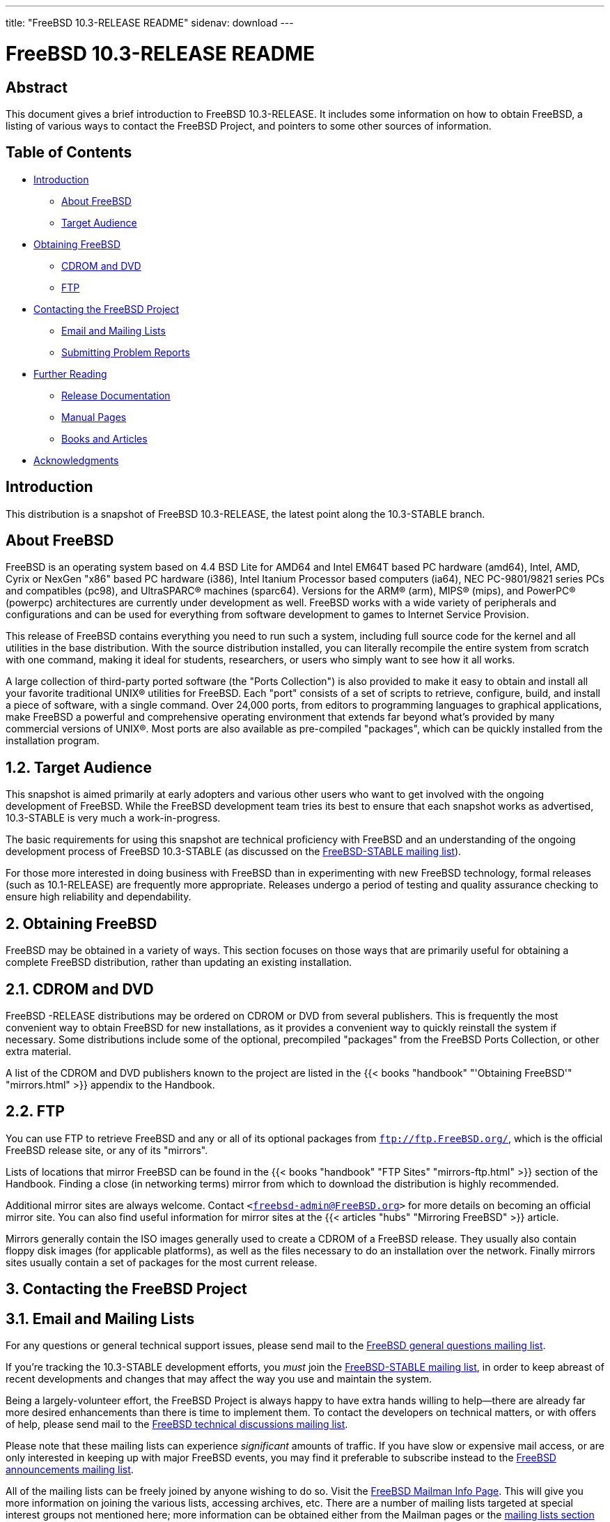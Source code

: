 ---
title: "FreeBSD 10.3-RELEASE README"
sidenav: download
---

= FreeBSD 10.3-RELEASE README

== Abstract

This document gives a brief introduction to FreeBSD 10.3-RELEASE. It includes some information on how to obtain FreeBSD, a listing of various ways to contact the FreeBSD Project, and pointers to some other sources of information.

== Table of Contents

* <<intro,Introduction>>
** <<about,About FreeBSD>>
** <<audience,Target Audience>>
* <<obtain,Obtaining FreeBSD>>
** <<cdromdvd,CDROM and DVD>>
** <<ftp,FTP>>
* <<contacting,Contacting the FreeBSD Project>>
** <<emailmailinglists,Email and Mailing Lists>>
** <<pr,Submitting Problem Reports>>
* <<seealso,Further Reading>>
** <<release-docs,Release Documentation>>
** <<manpages,Manual Pages>>
** <<booksarticles,Books and Articles>>
* <<acknowledgements,Acknowledgments>>

[[intro]]
== Introduction

This distribution is a snapshot of FreeBSD 10.3-RELEASE, the latest point along the 10.3-STABLE branch.

[[about]]
== About FreeBSD

FreeBSD is an operating system based on 4.4 BSD Lite for AMD64 and Intel EM64T based PC hardware (amd64), Intel, AMD, Cyrix or NexGen "x86" based PC hardware (i386), Intel Itanium Processor based computers (ia64), NEC PC-9801/9821 series PCs and compatibles (pc98), and UltraSPARC(R) machines (sparc64). Versions for the ARM(R) (arm), MIPS(R) (mips), and PowerPC(R) (powerpc) architectures are currently under development as well. FreeBSD works with a wide variety of peripherals and configurations and can be used for everything from software development to games to Internet Service Provision.

This release of FreeBSD contains everything you need to run such a system, including full source code for the kernel and all utilities in the base distribution. With the source distribution installed, you can literally recompile the entire system from scratch with one command, making it ideal for students, researchers, or users who simply want to see how it all works.

A large collection of third-party ported software (the "Ports Collection") is also provided to make it easy to obtain and install all your favorite traditional UNIX(R) utilities for FreeBSD. Each "port" consists of a set of scripts to retrieve, configure, build, and install a piece of software, with a single command. Over 24,000 ports, from editors to programming languages to graphical applications, make FreeBSD a powerful and comprehensive operating environment that extends far beyond what's provided by many commercial versions of UNIX(R). Most ports are also available as pre-compiled "packages", which can be quickly installed from the installation program.

[[audience]]
== 1.2. Target Audience

This snapshot is aimed primarily at early adopters and various other users who want to get involved with the ongoing development of FreeBSD. While the FreeBSD development team tries its best to ensure that each snapshot works as advertised, 10.3-STABLE is very much a work-in-progress.

The basic requirements for using this snapshot are technical proficiency with FreeBSD and an understanding of the ongoing development process of FreeBSD 10.3-STABLE (as discussed on the http://lists.FreeBSD.org/mailman/listinfo/freebsd-stable[FreeBSD-STABLE mailing list]).

For those more interested in doing business with FreeBSD than in experimenting with new FreeBSD technology, formal releases (such as 10.1-RELEASE) are frequently more appropriate. Releases undergo a period of testing and quality assurance checking to ensure high reliability and dependability.

[[obtain]]
== 2. Obtaining FreeBSD

FreeBSD may be obtained in a variety of ways. This section focuses on those ways that are primarily useful for obtaining a complete FreeBSD distribution, rather than updating an existing installation.

[[cdromdvd]]
== 2.1. CDROM and DVD

FreeBSD -RELEASE distributions may be ordered on CDROM or DVD from several publishers. This is frequently the most convenient way to obtain FreeBSD for new installations, as it provides a convenient way to quickly reinstall the system if necessary. Some distributions include some of the optional, precompiled "packages" from the FreeBSD Ports Collection, or other extra material.

A list of the CDROM and DVD publishers known to the project are listed in the {{< books "handbook" "'Obtaining FreeBSD'" "mirrors.html" >}} appendix to the Handbook.

[[ftp]]
== 2.2. FTP

You can use FTP to retrieve FreeBSD and any or all of its optional packages from `ftp://ftp.FreeBSD.org/`, which is the official FreeBSD release site, or any of its "mirrors".

Lists of locations that mirror FreeBSD can be found in the {{< books "handbook" "FTP Sites" "mirrors-ftp.html" >}} section of the Handbook. Finding a close (in networking terms) mirror from which to download the distribution is highly recommended.

Additional mirror sites are always welcome. Contact `<freebsd-admin@FreeBSD.org>` for more details on becoming an official mirror site. You can also find useful information for mirror sites at the {{< articles "hubs" "Mirroring FreeBSD" >}} article.

Mirrors generally contain the ISO images generally used to create a CDROM of a FreeBSD release. They usually also contain floppy disk images (for applicable platforms), as well as the files necessary to do an installation over the network. Finally mirrors sites usually contain a set of packages for the most current release.

[[contacting]]
== 3. Contacting the FreeBSD Project

[[emailmailinglists]]
== 3.1. Email and Mailing Lists

For any questions or general technical support issues, please send mail to the http://lists.FreeBSD.org/mailman/listinfo/freebsd-questions[FreeBSD general questions mailing list].

If you're tracking the 10.3-STABLE development efforts, you _must_ join the http://lists.FreeBSD.org/mailman/listinfo/freebsd-stable[FreeBSD-STABLE mailing list], in order to keep abreast of recent developments and changes that may affect the way you use and maintain the system.

Being a largely-volunteer effort, the FreeBSD Project is always happy to have extra hands willing to help—there are already far more desired enhancements than there is time to implement them. To contact the developers on technical matters, or with offers of help, please send mail to the http://lists.FreeBSD.org/mailman/listinfo/freebsd-hackers[FreeBSD technical discussions mailing list].

Please note that these mailing lists can experience _significant_ amounts of traffic. If you have slow or expensive mail access, or are only interested in keeping up with major FreeBSD events, you may find it preferable to subscribe instead to the http://lists.FreeBSD.org/mailman/listinfo/freebsd-announce[FreeBSD announcements mailing list].

All of the mailing lists can be freely joined by anyone wishing to do so. Visit the link:https://lists.freebsd.org/mailman/listinfo[FreeBSD Mailman Info Page]. This will give you more information on joining the various lists, accessing archives, etc. There are a number of mailing lists targeted at special interest groups not mentioned here; more information can be obtained either from the Mailman pages or the link:../../../support/#mailing-list[mailing lists section] of the FreeBSD Web site.

[.important]
*Important:* +
Do _not_ send email to the lists asking to be subscribed. Use the Mailman interface instead.

[[pr]]
== 3.2. Submitting Problem Reports

Suggestions, bug reports and contributions of code are always valued—please do not hesitate to report any problems you may find. Bug reports with attached fixes are of course even more welcome.

The preferred method to submit bug reports from a machine with Internet connectivity is to use the Bugzilla bug tracker. "Problem Reports" (PRs) submitted in this way will be filed and their progress tracked; the FreeBSD developers will do their best to respond to all reported bugs as soon as possible. https://bugs.FreeBSD.org/search/[A list of all active PRs] is available on the FreeBSD Web site; this list is useful to see what potential problems other users have encountered.

Note that http://www.FreeBSD.org/cgi/man.cgi?query=send-pr&sektion=1[send-pr(1)] is deprecated.

For more information, {{< articles "problem-reports" "'Writing FreeBSD Problem Reports'" >}}, available on the FreeBSD Web site, has a number of helpful hints on writing and submitting effective problem reports.

[[seealso]]
== 4. Further Reading

There are many sources of information about FreeBSD; some are included with this distribution, while others are available on-line or in print versions.

[[release-docs]]
== 4.1. Release Documentation

A number of other files provide more specific information about this release distribution. These files are provided in various formats. Most distributions will include both ASCII text ([.filename]`.TXT`) and HTML ([.filename]`.HTM`) renditions. Some distributions may also include other formats such as Portable Document Format ([.filename]`.PDF`).

* [.filename]`README.TXT`: This file, which gives some general information about FreeBSD as well as some cursory notes about obtaining a distribution.
* [.filename]`RELNOTES.TXT`: The release notes, showing what's new and different in FreeBSD 10.0-RELEASE compared to the previous release (FreeBSD 9.2-RELEASE).
* [.filename]`HARDWARE.TXT`: The hardware compatibility list, showing devices with which FreeBSD has been tested and is known to work.
* [.filename]`ERRATA.TXT`: Release errata. Late-breaking, post-release information can be found in this file, which is principally applicable to releases (as opposed to snapshots). It is important to consult this file before installing a release of FreeBSD, as it contains the latest information on problems which have been found and fixed since the release was created.

On platforms that support http://www.FreeBSD.org/cgi/man.cgi?query=bsdinstall&sektion=8[bsdinstall(8)] (currently amd64, i386, ia64, pc98, and sparc64), these documents are generally available via the Documentation menu during installation. Once the system is installed, you can revisit this menu by re-running the http://www.FreeBSD.org/cgi/man.cgi?query=bsdinstall&sektion=8[bsdinstall(8)] utility.

[.note]
*Note*: +
It is extremely important to read the errata for any given release before installing it, to learn about any [.quote]#“[.quote]#late-breaking news#”# or post-release problems. The errata file accompanying each release (most likely right next to this file) is already out of date by definition, but other copies are kept updated on the Internet and should be consulted as the [.quote]#“[.quote]#current errata#”# for this release. These other copies of the errata are located at `../../../../releases/` (as well as any sites which keep up-to-date mirrors of this location).

[[manpages]]
== 4.2. Manual Pages

As with almost all UNIX(R) like operating systems, FreeBSD comes with a set of on-line manual pages, accessed through the http://www.FreeBSD.org/cgi/man.cgi?query=man&sektion=1[man(1)] command or through the http://www.FreeBSD.org/cgi/man.cgi[hypertext manual pages gateway] on the FreeBSD Web site. In general, the manual pages provide information on the different commands and APIs available to the FreeBSD user.

In some cases, manual pages are written to give information on particular topics. Notable examples of such manual pages are http://www.FreeBSD.org/cgi/man.cgi?query=tuning&sektion=7[tuning(7)] (a guide to performance tuning), http://www.FreeBSD.org/cgi/man.cgi?query=security&sektion=7[security(7)] (an introduction to FreeBSD security), and http://www.FreeBSD.org/cgi/man.cgi?query=style&sektion=9[style(9)] (a style guide to kernel coding).

[[booksarticles]]
== 4.3. Books and Articles

Two highly-useful collections of FreeBSD-related information, maintained by the FreeBSD Project, are the FreeBSD Handbook and FreeBSD FAQ (Frequently Asked Questions document). On-line versions of the {{< books "handbook" "Handbook" >}} and {{< books "faq" "FAQ" >}} are always available from the link:../../../docs/[FreeBSD Documentation page] or its mirrors. If you install the [.filename]`doc` distribution set, you can use a Web browser to read the Handbook and FAQ locally. In particular, note that the Handbook contains a step-by-step guide to installing FreeBSD.

A number of on-line books and articles, also maintained by the FreeBSD Project, cover more-specialized, FreeBSD-related topics. This material spans a wide range of topics, from effective use of the mailing lists, to dual-booting FreeBSD with other operating systems, to guidelines for new committers. Like the Handbook and FAQ, these documents are available from the FreeBSD Documentation Page or in the `doc` distribution set.

A listing of other books and documents about FreeBSD can be found in the {{< books "handbook" "bibliography" "bibliography.html" >}} of the FreeBSD Handbook. Because of FreeBSD's strong UNIX(R) heritage, many other articles and books written for UNIX(R) systems are applicable as well, some of which are also listed in the bibliography.

[[acknowledgements]]
== 5. Acknowledgments

FreeBSD represents the cumulative work of many hundreds, if not thousands, of individuals from around the world who have worked countless hours to bring about this release. For a complete list of FreeBSD developers and contributors, please see {{< articles "contributors" "'Contributors to FreeBSD'" >}} on the FreeBSD Web site or any of its mirrors.

Special thanks also go to the many thousands of FreeBSD users and testers all over the world, without whom this release simply would not have been possible.

